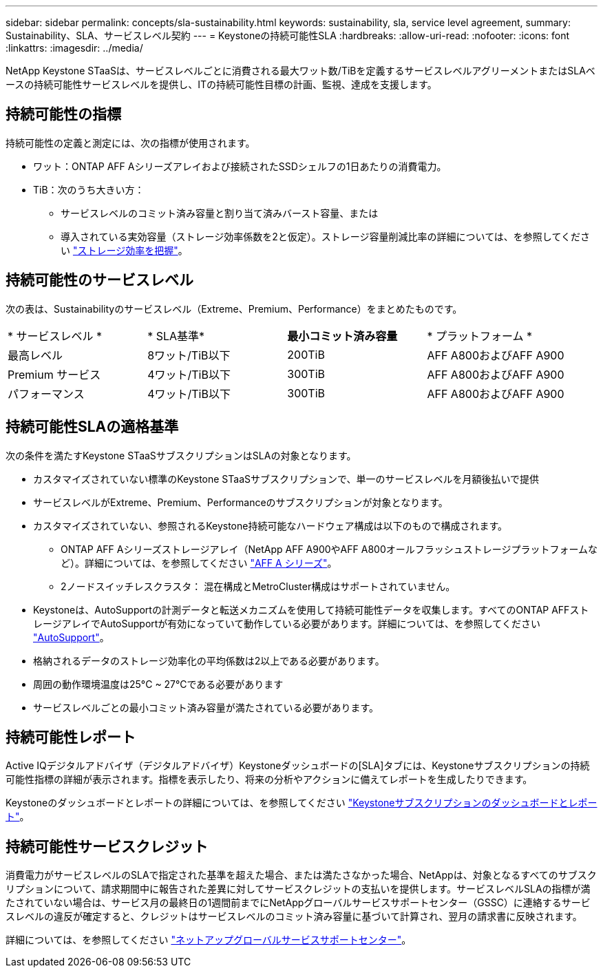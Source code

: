 ---
sidebar: sidebar 
permalink: concepts/sla-sustainability.html 
keywords: sustainability, sla, service level agreement, 
summary: Sustainability、SLA、サービスレベル契約 
---
= Keystoneの持続可能性SLA
:hardbreaks:
:allow-uri-read: 
:nofooter: 
:icons: font
:linkattrs: 
:imagesdir: ../media/


[role="lead"]
NetApp Keystone STaaSは、サービスレベルごとに消費される最大ワット数/TiBを定義するサービスレベルアグリーメントまたはSLAベースの持続可能性サービスレベルを提供し、ITの持続可能性目標の計画、監視、達成を支援します。



== 持続可能性の指標

持続可能性の定義と測定には、次の指標が使用されます。

* ワット：ONTAP AFF Aシリーズアレイおよび接続されたSSDシェルフの1日あたりの消費電力。
* TiB：次のうち大きい方：
+
** サービスレベルのコミット済み容量と割り当て済みバースト容量、または
** 導入されている実効容量（ストレージ効率係数を2と仮定）。ストレージ容量削減比率の詳細については、を参照してください https://docs.netapp.com/us-en/active-iq/concept_overview_storage_efficiency.html["ストレージ効率を把握"^]。






== 持続可能性のサービスレベル

次の表は、Sustainabilityのサービスレベル（Extreme、Premium、Performance）をまとめたものです。

|===


| * サービスレベル * | * SLA基準* | *最小コミット済み容量* | * プラットフォーム * 


 a| 
最高レベル
| 8ワット/TiB以下 | 200TiB | AFF A800およびAFF A900 


 a| 
Premium サービス
| 4ワット/TiB以下 | 300TiB | AFF A800およびAFF A900 


 a| 
パフォーマンス
| 4ワット/TiB以下 | 300TiB | AFF A800およびAFF A900 
|===


== 持続可能性SLAの適格基準

次の条件を満たすKeystone STaaSサブスクリプションはSLAの対象となります。

* カスタマイズされていない標準のKeystone STaaSサブスクリプションで、単一のサービスレベルを月額後払いで提供
* サービスレベルがExtreme、Premium、Performanceのサブスクリプションが対象となります。
* カスタマイズされていない、参照されるKeystone持続可能なハードウェア構成は以下のもので構成されます。
+
** ONTAP AFF Aシリーズストレージアレイ（NetApp AFF A900やAFF A800オールフラッシュストレージプラットフォームなど）。詳細については、を参照してください https://www.netapp.com/data-storage/aff-a-series["AFF A シリーズ"^]。
** 2ノードスイッチレスクラスタ：
混在構成とMetroCluster構成はサポートされていません。


* Keystoneは、AutoSupportの計測データと転送メカニズムを使用して持続可能性データを収集します。すべてのONTAP AFFストレージアレイでAutoSupportが有効になっていて動作している必要があります。詳細については、を参照してください https://docs.netapp.com/us-en/active-iq/concept_autosupport.html["AutoSupport"^]。
* 格納されるデータのストレージ効率化の平均係数は2以上である必要があります。
* 周囲の動作環境温度は25°C ~ 27°Cである必要があります
* サービスレベルごとの最小コミット済み容量が満たされている必要があります。




== 持続可能性レポート

Active IQデジタルアドバイザ（デジタルアドバイザ）Keystoneダッシュボードの[SLA]タブには、Keystoneサブスクリプションの持続可能性指標の詳細が表示されます。指標を表示したり、将来の分析やアクションに備えてレポートを生成したりできます。

Keystoneのダッシュボードとレポートの詳細については、を参照してください link:../integrations/aiq-keystone-details.html["Keystoneサブスクリプションのダッシュボードとレポート"]。



== 持続可能性サービスクレジット

消費電力がサービスレベルのSLAで指定された基準を超えた場合、または満たさなかった場合、NetAppは、対象となるすべてのサブスクリプションについて、請求期間中に報告された差異に対してサービスクレジットの支払いを提供します。サービスレベルSLAの指標が満たされていない場合は、サービス月の最終日の1週間前までにNetAppグローバルサービスサポートセンター（GSSC）に連絡するサービスレベルの違反が確定すると、クレジットはサービスレベルのコミット済み容量に基づいて計算され、翌月の請求書に反映されます。

詳細については、を参照してください link:../concepts/gssc.html["ネットアップグローバルサービスサポートセンター"]。
